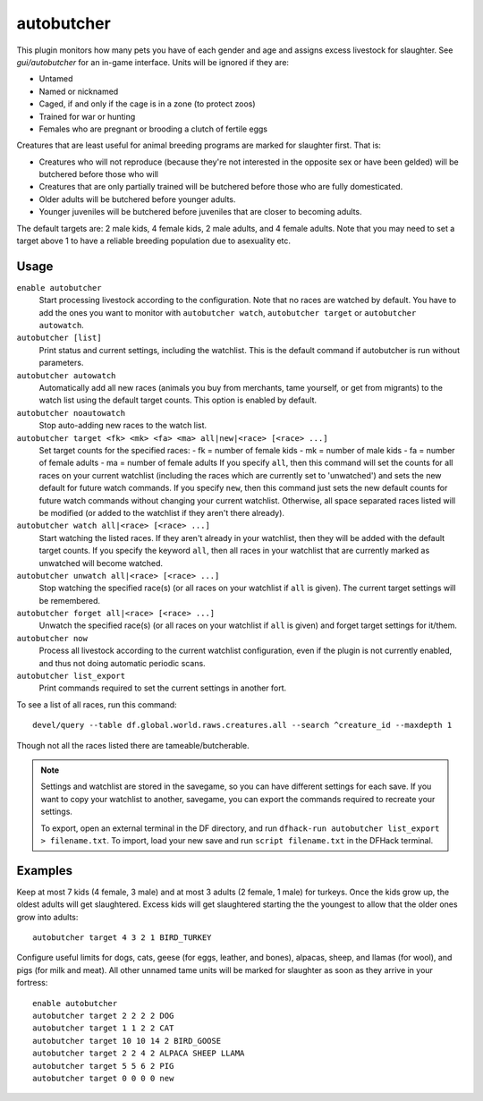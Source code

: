autobutcher
===========

.. dfhack-tool::
    :summary: Automatically butcher excess livestock.
    :tags: fort auto fps animals

This plugin monitors how many pets you have of each gender and age and assigns
excess livestock for slaughter. See `gui/autobutcher` for an in-game interface.
Units will be ignored if they are:

* Untamed
* Named or nicknamed
* Caged, if and only if the cage is in a zone (to protect zoos)
* Trained for war or hunting
* Females who are pregnant or brooding a clutch of fertile eggs

Creatures that are least useful for animal breeding programs are marked for
slaughter first. That is:

- Creatures who will not reproduce (because they're not interested in the
  opposite sex or have been gelded) will be butchered before those who will
- Creatures that are only partially trained will be butchered before those who
  are fully domesticated.
- Older adults will be butchered before younger adults.
- Younger juveniles will be butchered before juveniles that are closer to
  becoming adults.

The default targets are: 2 male kids, 4 female kids, 2 male adults, and
4 female adults. Note that you may need to set a target above 1 to have a
reliable breeding population due to asexuality etc.

Usage
-----

``enable autobutcher``
    Start processing livestock according to the configuration. Note that
    no races are watched by default. You have to add the ones you want to
    monitor with ``autobutcher watch``, ``autobutcher target`` or
    ``autobutcher autowatch``.
``autobutcher [list]``
    Print status and current settings, including the watchlist. This is the
    default command if autobutcher is run without parameters.
``autobutcher autowatch``
    Automatically add all new races (animals you buy from merchants, tame
    yourself, or get from migrants) to the watch list using the default target
    counts. This option is enabled by default.
``autobutcher noautowatch``
    Stop auto-adding new races to the watch list.
``autobutcher target <fk> <mk> <fa> <ma> all|new|<race> [<race> ...]``
    Set target counts for the specified races:
    - fk = number of female kids
    - mk = number of male kids
    - fa = number of female adults
    - ma = number of female adults
    If you specify ``all``, then this command will set the counts for all races
    on your current watchlist (including the races which are currently set to
    'unwatched') and sets the new default for future watch commands. If you
    specify ``new``, then this command just sets the new default counts for
    future watch commands without changing your current watchlist. Otherwise,
    all space separated races listed will be modified (or added to the watchlist
    if they aren't there already).
``autobutcher watch all|<race> [<race> ...]``
    Start watching the listed races. If they aren't already in your watchlist,
    then they will be added with the default target counts. If you specify the
    keyword ``all``, then all races in your watchlist that are currently marked
    as unwatched will become watched.
``autobutcher unwatch all|<race> [<race> ...]``
    Stop watching the specified race(s) (or all races on your watchlist if
    ``all`` is given). The current target settings will be remembered.
``autobutcher forget all|<race> [<race> ...]``
    Unwatch the specified race(s) (or all races on your watchlist if ``all`` is
    given) and forget target settings for it/them.
``autobutcher now``
    Process all livestock according to the current watchlist configuration,
    even if the plugin is not currently enabled, and thus not doing automatic
    periodic scans.
``autobutcher list_export``
    Print commands required to set the current settings in another fort.

To see a list of all races, run this command::

    devel/query --table df.global.world.raws.creatures.all --search ^creature_id --maxdepth 1

Though not all the races listed there are tameable/butcherable.

.. note::

    Settings and watchlist are stored in the savegame, so you can have different
    settings for each save. If you want to copy your watchlist to another,
    savegame, you can export the commands required to recreate your settings.

    To export, open an external terminal in the DF directory, and run
    ``dfhack-run autobutcher list_export > filename.txt``.  To import, load your
    new save and run ``script filename.txt`` in the DFHack terminal.

Examples
--------

Keep at most 7 kids (4 female, 3 male) and at most 3 adults (2 female, 1 male)
for turkeys. Once the kids grow up, the oldest adults will get slaughtered.
Excess kids will get slaughtered starting the the youngest to allow that the
older ones grow into adults::

    autobutcher target 4 3 2 1 BIRD_TURKEY

Configure useful limits for dogs, cats, geese (for eggs, leather, and bones),
alpacas, sheep, and llamas (for wool), and pigs (for milk and meat). All other
unnamed tame units will be marked for slaughter as soon as they arrive in your
fortress::

    enable autobutcher
    autobutcher target 2 2 2 2 DOG
    autobutcher target 1 1 2 2 CAT
    autobutcher target 10 10 14 2 BIRD_GOOSE
    autobutcher target 2 2 4 2 ALPACA SHEEP LLAMA
    autobutcher target 5 5 6 2 PIG
    autobutcher target 0 0 0 0 new
